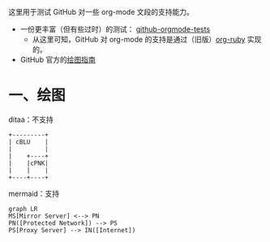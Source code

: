 这里用于测试 GitHub 对一些 org-mode 文段的支持能力。

- 一份更丰富（但有些过时）的测试： [[https://github.com/novoid/github-orgmode-tests][github-orgmode-tests]]
  - 从这里可知，GitHub 对 org-mode 的支持是通过（旧版）[[https://kgithub.com/wallyqs/org-ruby][org-ruby]] 实现的。
- GitHub 官方的[[https://docs.github.com/en/get-started/writing-on-github/working-with-advanced-formatting/creating-diagrams][绘图指南]]

* 一、绘图
ditaa：不支持
#+begin_src ditaa
  +---------+
  | cBLU    |
  |         |
  |    +----+
  |    |cPNK|
  |    |    |
  +----+----+
#+end_src

mermaid：支持
#+begin_src mermaid
graph LR
MS[Mirror Server] <--> PN
PN([Protected Network]) --> PS
PS[Proxy Server] --> IN([Internet])
#+end_src
